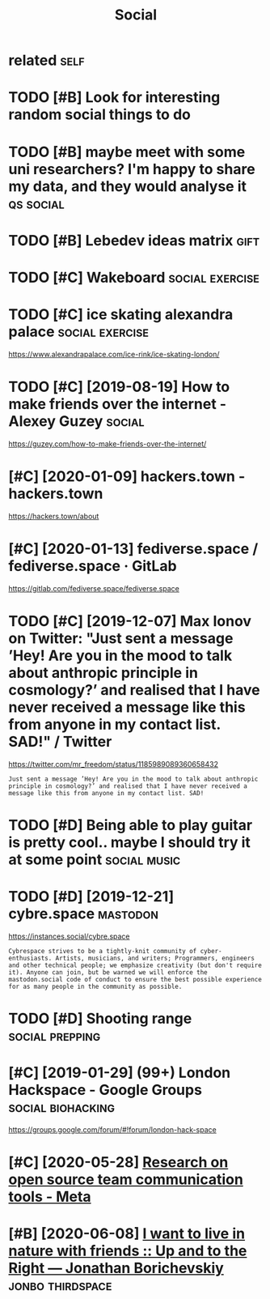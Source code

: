 #+TITLE: Social
#+filetags: social

* related                                                              :self:
:PROPERTIES:
:ID:       rltd
:END:
* TODO [#B] Look for interesting random social things to do
:PROPERTIES:
:CREATED:  [2019-05-05]
:ID:       lkfrntrstngrndmsclthngstd
:END:

* TODO [#B] maybe meet with some uni researchers? I'm happy to share my data, and they would analyse it :qs:social:
:PROPERTIES:
:CREATED:  [2019-05-06]
:ID:       mybmtwthsmnrsrchrsmhppytshrmydtndthywldnlyst
:END:

* TODO [#B] Lebedev ideas matrix                                       :gift:
:PROPERTIES:
:CREATED:  [2018-12-06]
:ID:       lbdvdsmtrx
:END:

* TODO [#C] Wakeboard                                       :social:exercise:
:PROPERTIES:
:CREATED:  [2018-09-06]
:ID:       wkbrd
:END:

* TODO [#C] ice skating alexandra palace                    :social:exercise:
:PROPERTIES:
:CREATED:  [2019-01-19]
:ID:       csktnglxndrplc
:END:

https://www.alexandrapalace.com/ice-rink/ice-skating-london/

* TODO [#C] [2019-08-19] How to make friends over the internet - Alexey Guzey :social:
:PROPERTIES:
:ID:       mnhwtmkfrndsvrthntrntlxygzy
:END:
https://guzey.com/how-to-make-friends-over-the-internet/

* [#C] [2020-01-09] hackers.town - hackers.town
:PROPERTIES:
:ID:       thhckrstwnhckrstwn
:END:
https://hackers.town/about

* [#C] [2020-01-13] fediverse.space / fediverse.space · GitLab
:PROPERTIES:
:ID:       mnfdvrsspcfdvrsspcgtlb
:END:
https://gitlab.com/fediverse.space/fediverse.space

* TODO [#C] [2019-12-07] Max Ionov on Twitter: "Just sent a message ’Hey! Are you in the mood to talk about anthropic principle in cosmology?’ and realised that I have never received a message like this from anyone in my contact list. SAD!" / Twitter
:PROPERTIES:
:ID:       stmxnvntwttrjstsntmssghyrsfrmnynnmycntctlstsdtwttr
:END:
https://twitter.com/mr_freedom/status/1185989089360658432
: Just sent a message ’Hey! Are you in the mood to talk about anthropic principle in cosmology?’ and realised that I have never received a message like this from anyone in my contact list. SAD!

* TODO [#D] Being able to play guitar is pretty cool.. maybe I should try it at some point :social:music:
:PROPERTIES:
:CREATED:  [2019-06-09]
:ID:       bngbltplygtrsprttyclmybshldtryttsmpnt
:END:

* TODO [#D] [2019-12-21] cybre.space                               :mastodon:
:PROPERTIES:
:ID:       stcybrspc
:END:
https://instances.social/cybre.space
: Cybrespace strives to be a tightly-knit community of cyber-enthusiasts. Artists, musicians, and writers; Programmers, engineers and other technical people; we emphasize creativity (but don't require it). Anyone can join, but be warned we will enforce the mastodon.social code of conduct to ensure the best possible experience for as many people in the community as possible. 

* TODO [#D] Shooting range                                  :social:prepping:
:PROPERTIES:
:CREATED:  [2018-06-25]
:ID:       shtngrng
:END:

* [#C] [2019-01-29] (99+) London Hackspace - Google Groups :social:biohacking:
:PROPERTIES:
:ID:       tlndnhckspcgglgrps
:END:
https://groups.google.com/forum/#!forum/london-hack-space

* [#C] [2020-05-28] [[https://meta.wikimedia.org/wiki/Research_on_open_source_team_communication_tools][Research on open source team communication tools - Meta]]
:PROPERTIES:
:ID:       thsmtwkmdrgwkrsrchnpnsrctrsrchnpnsrctmcmmnctntlsmt
:END:

* [#B] [2020-06-08] [[https://jborichevskiy.com/posts/friends-in-nature/][I want to live in nature with friends :: Up and to the Right — Jonathan Borichevskiy]] :jonbo:thirdspace:
:PROPERTIES:
:ID:       mnsjbrchvskycmpstsfrndsnndspndtthrghtjnthnbrchvsky
:END:
